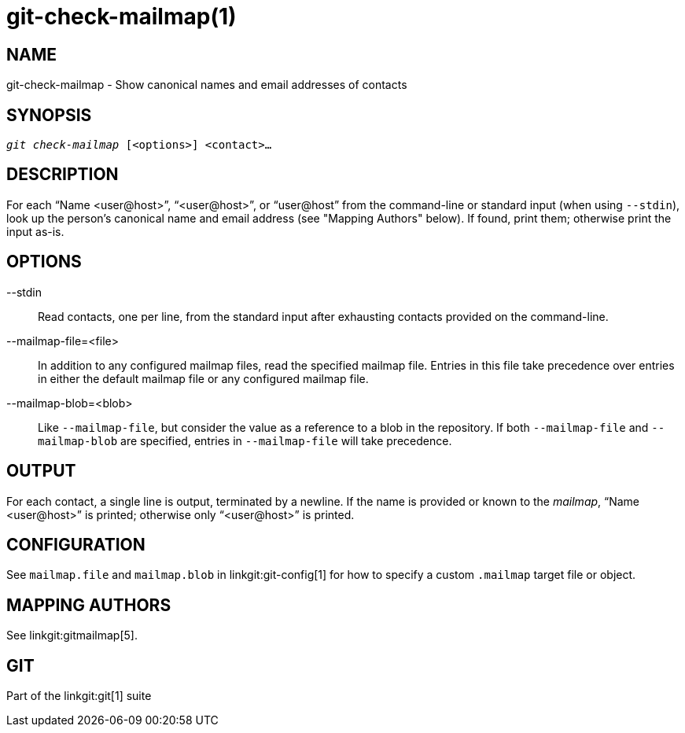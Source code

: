 git-check-mailmap(1)
====================

NAME
----
git-check-mailmap - Show canonical names and email addresses of contacts


SYNOPSIS
--------
[verse]
'git check-mailmap' [<options>] <contact>...


DESCRIPTION
-----------

For each ``Name $$<user@host>$$'', ``$$<user@host>$$'', or ``$$user@host$$''
from the command-line or standard input (when using `--stdin`), look up the
person's canonical name and email address (see "Mapping Authors" below). If
found, print them; otherwise print the input as-is.


OPTIONS
-------
--stdin::
	Read contacts, one per line, from the standard input after exhausting
	contacts provided on the command-line.

--mailmap-file=<file>::
	In addition to any configured mailmap files, read the specified
	mailmap file. Entries in this file take precedence over entries in
	either the default mailmap file or any configured mailmap file.

--mailmap-blob=<blob>::
	Like `--mailmap-file`, but consider the value as a reference to a
	blob in the repository. If both `--mailmap-file` and
	`--mailmap-blob` are specified, entries in `--mailmap-file` will
	take precedence.

OUTPUT
------

For each contact, a single line is output, terminated by a newline.  If the
name is provided or known to the 'mailmap', ``Name $$<user@host>$$'' is
printed; otherwise only ``$$<user@host>$$'' is printed.


CONFIGURATION
-------------

See `mailmap.file` and `mailmap.blob` in linkgit:git-config[1] for how
to specify a custom `.mailmap` target file or object.


MAPPING AUTHORS
---------------

See linkgit:gitmailmap[5].


GIT
---
Part of the linkgit:git[1] suite
